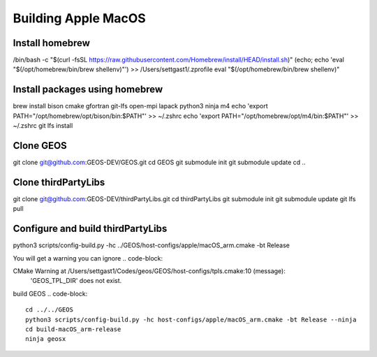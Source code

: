 .. _AppleMacOS:

Building Apple MacOS
==============

Install homebrew
----------------
.. code-block::

/bin/bash -c "$(curl -fsSL https://raw.githubusercontent.com/Homebrew/install/HEAD/install.sh)"
(echo; echo 'eval "$(/opt/homebrew/bin/brew shellenv)"') >> /Users/settgast1/.zprofile
eval "$(/opt/homebrew/bin/brew shellenv)"

Install packages using homebrew
-------------------------------
.. code-block::

brew install bison cmake gfortran git-lfs open-mpi lapack python3 ninja m4
echo 'export PATH="/opt/homebrew/opt/bison/bin:$PATH"' >> ~/.zshrc
echo 'export PATH="/opt/homebrew/opt/m4/bin:$PATH"' >> ~/.zshrc
git lfs install

Clone GEOS
----------
.. code-block::

git clone git@github.com:GEOS-DEV/GEOS.git
cd GEOS
git submodule init
git submodule update
cd ..

Clone thirdPartyLibs
--------------------
.. code-block::

git clone git@github.com:GEOS-DEV/thirdPartyLibs.git
cd thirdPartyLibs
git submodule init 
git submodule update
git lfs pull


Configure and build thirdPartyLibs
---------------------------------
.. code-block::

python3 scripts/config-build.py -hc ../GEOS/host-configs/apple/macOS_arm.cmake -bt Release

You will get a warning you can ignore
.. code-block::

CMake Warning at /Users/settgast1/Codes/geos/GEOS/host-configs/tpls.cmake:10 (message):
  'GEOS_TPL_DIR' does not exist.


.. code-block::
  cd build-macOS_arm-release
  make

  You will get an error at the end, ignore
  [100%] Linking CXX executable ../../../tests/blt_mpi_smoke
  ld: warning: -commons use_dylibs is no longer supported, using error treatment instead
  ld: file not found: @rpath/libquadmath.0.dylib for architecture arm64
  clang: error: linker command failed with exit code 1 (use -v to see invocation)
  make[2]: *** [tests/blt_mpi_smoke] Error 1
  make[1]: *** [blt/tests/smoke/CMakeFiles/blt_mpi_smoke.dir/all] Error 2
  make: *** [all] Error 2


build GEOS
.. code-block::

  cd ../../GEOS
  python3 scripts/config-build.py -hc host-configs/apple/macOS_arm.cmake -bt Release --ninja
  cd build-macOS_arm-release
  ninja geosx
